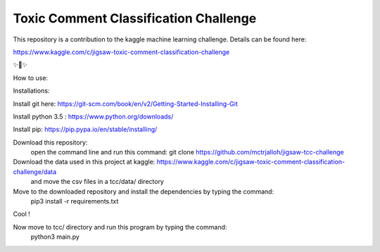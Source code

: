 Toxic Comment Classification Challenge
========================

This repository is a contribution to the kaggle machine learning challenge. Details can be found here:

https://www.kaggle.com/c/jigsaw-toxic-comment-classification-challenge

✨🍰✨

How to use:

Installations:

Install git here: https://git-scm.com/book/en/v2/Getting-Started-Installing-Git

Install python 3.5 : https://www.python.org/downloads/

Install pip: https://pip.pypa.io/en/stable/installing/
  
Download this repository:
  open the command line and run this command: git clone https://github.com/mctrjalloh/jigsaw-tcc-challenge
  
Download the data used in this project at kaggle: https://www.kaggle.com/c/jigsaw-toxic-comment-classification-challenge/data
 and move the csv files in a tcc/data/ directory
  
Move to the downloaded repository and install the dependencies by typing the command:
  pip3 install -r requirements.txt
  
Cool !

Now move to tcc/ directory and run this program by typing the command:
  python3 main.py
  
